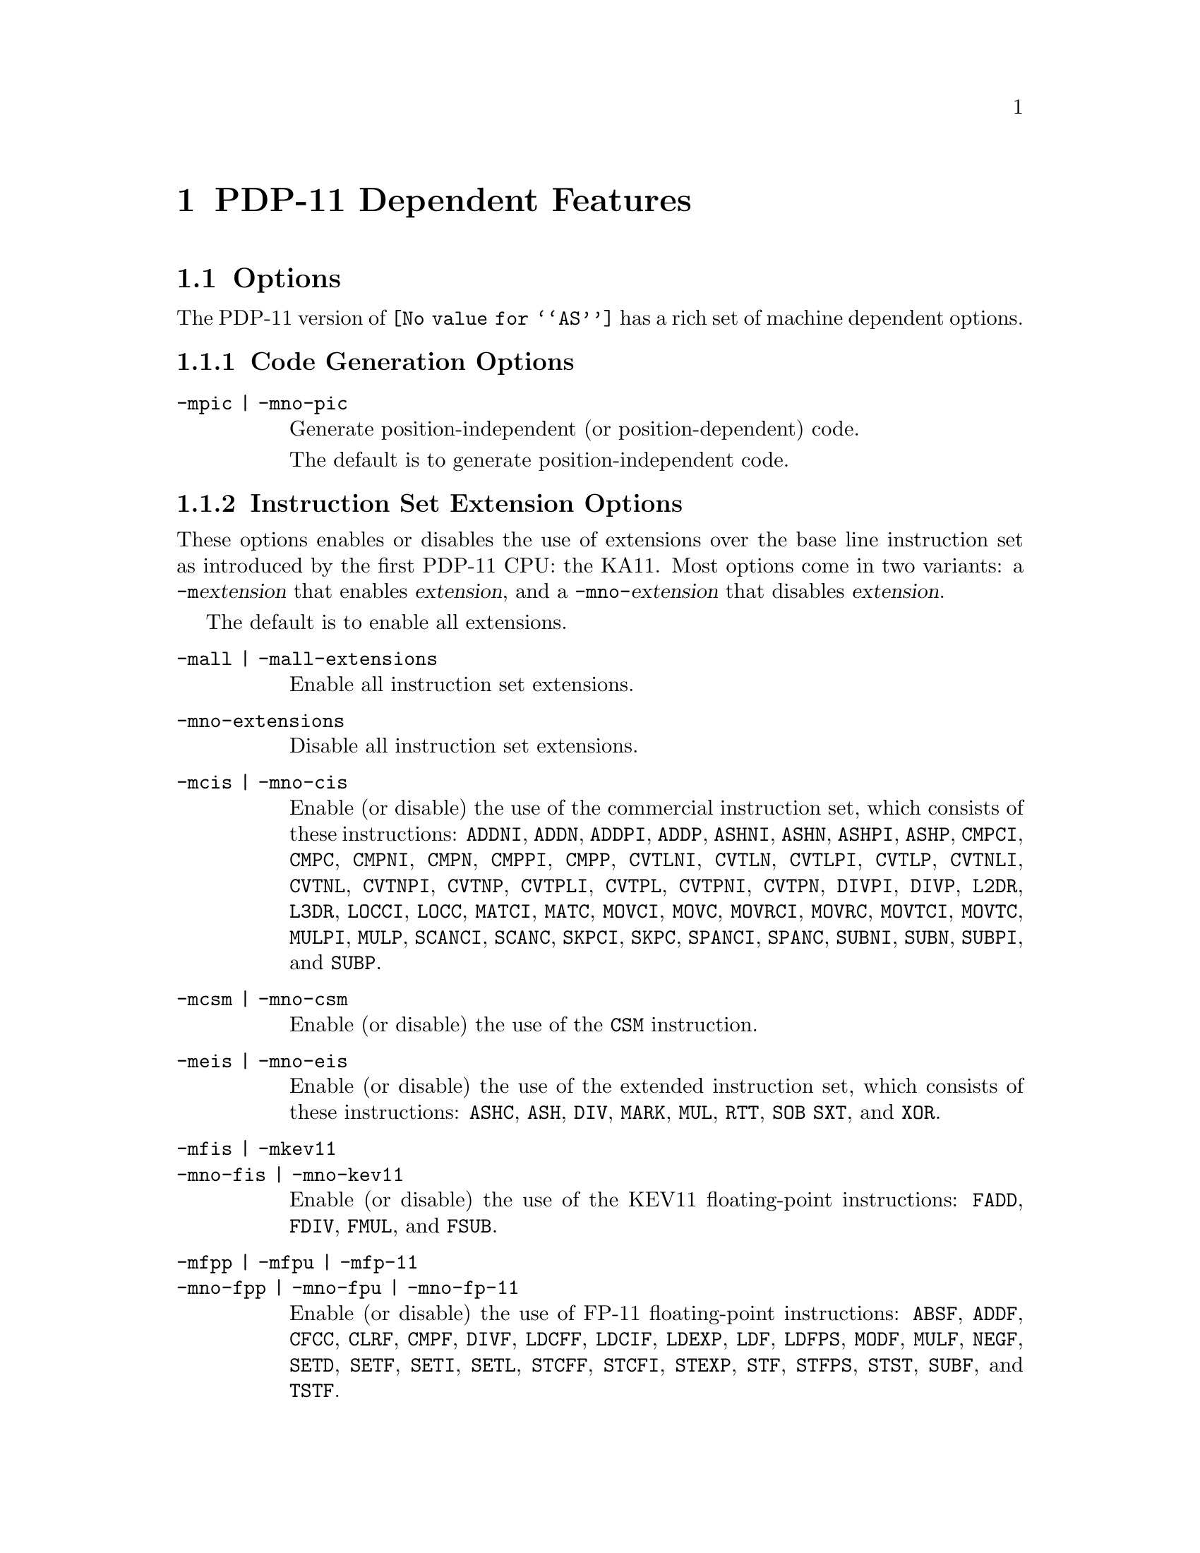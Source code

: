 @c Copyright (C) 2001-2020 Free Software Foundation, Inc.
@c This is part of the GAS manual.
@c For copying conditions, see the file as.texinfo.
@ifset GENERIC
@page
@node PDP-11-Dependent
@chapter PDP-11 Dependent Features
@end ifset
@ifclear GENERIC
@node Machine Dependencies
@chapter PDP-11 Dependent Features
@end ifclear

@cindex PDP-11 support

@menu
* PDP-11-Options::		Options
* PDP-11-Pseudos::		Assembler Directives
* PDP-11-Syntax::		DEC Syntax versus BSD Syntax
* PDP-11-Mnemonics::		Instruction Naming
* PDP-11-Synthetic::		Synthetic Instructions
@end menu

@node PDP-11-Options
@section Options

@cindex options for PDP-11

The PDP-11 version of @code{@value{AS}} has a rich set of machine
dependent options.

@subsection Code Generation Options

@table @code
@cindex -mpic
@cindex -mno-pic
@item -mpic | -mno-pic
Generate position-independent (or position-dependent) code.

The default is to generate position-independent code.
@end table

@subsection Instruction Set Extension Options

These options enables or disables the use of extensions over the base
line instruction set as introduced by the first PDP-11 CPU: the KA11.
Most options come in two variants: a @code{-m}@var{extension} that
enables @var{extension}, and a @code{-mno-}@var{extension} that disables
@var{extension}.

The default is to enable all extensions.

@table @code
@cindex -mall
@cindex -mall-extensions
@item -mall | -mall-extensions
Enable all instruction set extensions.

@cindex -mno-extensions
@item -mno-extensions
Disable all instruction set extensions.

@cindex -mcis
@cindex -mno-cis
@item -mcis | -mno-cis
Enable (or disable) the use of the commercial instruction set, which
consists of these instructions: @code{ADDNI}, @code{ADDN}, @code{ADDPI},
@code{ADDP}, @code{ASHNI}, @code{ASHN}, @code{ASHPI}, @code{ASHP},
@code{CMPCI}, @code{CMPC}, @code{CMPNI}, @code{CMPN}, @code{CMPPI},
@code{CMPP}, @code{CVTLNI}, @code{CVTLN}, @code{CVTLPI}, @code{CVTLP},
@code{CVTNLI}, @code{CVTNL}, @code{CVTNPI}, @code{CVTNP}, @code{CVTPLI},
@code{CVTPL}, @code{CVTPNI}, @code{CVTPN}, @code{DIVPI}, @code{DIVP},
@code{L2DR}, @code{L3DR}, @code{LOCCI}, @code{LOCC}, @code{MATCI},
@code{MATC}, @code{MOVCI}, @code{MOVC}, @code{MOVRCI}, @code{MOVRC},
@code{MOVTCI}, @code{MOVTC}, @code{MULPI}, @code{MULP}, @code{SCANCI},
@code{SCANC}, @code{SKPCI}, @code{SKPC}, @code{SPANCI}, @code{SPANC},
@code{SUBNI}, @code{SUBN}, @code{SUBPI}, and @code{SUBP}.

@cindex -mcsm
@cindex -mno-csm
@item -mcsm | -mno-csm
Enable (or disable) the use of the @code{CSM} instruction.

@cindex -meis
@cindex -mno-eis
@item -meis | -mno-eis
Enable (or disable) the use of the extended instruction set, which
consists of these instructions: @code{ASHC}, @code{ASH}, @code{DIV},
@code{MARK}, @code{MUL}, @code{RTT}, @code{SOB} @code{SXT}, and
@code{XOR}.

@cindex -mfis
@cindex -mno-fis
@cindex -mkev11
@cindex -mkev11
@cindex -mno-kev11
@item -mfis | -mkev11
@itemx -mno-fis | -mno-kev11
Enable (or disable) the use of the KEV11 floating-point instructions:
@code{FADD}, @code{FDIV}, @code{FMUL}, and @code{FSUB}.

@cindex -mfpp
@cindex -mno-fpp
@cindex -mfpu
@cindex -mno-fpu
@cindex -mfp-11
@cindex -mno-fp-11
@item -mfpp | -mfpu | -mfp-11
@itemx -mno-fpp | -mno-fpu | -mno-fp-11
Enable (or disable) the use of FP-11 floating-point instructions:
@code{ABSF}, @code{ADDF}, @code{CFCC}, @code{CLRF}, @code{CMPF},
@code{DIVF}, @code{LDCFF}, @code{LDCIF}, @code{LDEXP}, @code{LDF},
@code{LDFPS}, @code{MODF}, @code{MULF}, @code{NEGF}, @code{SETD},
@code{SETF}, @code{SETI}, @code{SETL}, @code{STCFF}, @code{STCFI},
@code{STEXP}, @code{STF}, @code{STFPS}, @code{STST}, @code{SUBF}, and
@code{TSTF}.

@cindex -mlimited-eis
@cindex -mno-limited-eis
@item -mlimited-eis | -mno-limited-eis
Enable (or disable) the use of the limited extended instruction set:
@code{MARK}, @code{RTT}, @code{SOB}, @code{SXT}, and @code{XOR}.

The -mno-limited-eis options also implies -mno-eis.

@cindex -mmfpt
@cindex -mno-mfpt
@item -mmfpt | -mno-mfpt
Enable (or disable) the use of the @code{MFPT} instruction.

@cindex -mmutiproc
@cindex -mno-mutiproc
@item -mmultiproc | -mno-multiproc
Enable (or disable) the use of multiprocessor instructions: @code{TSTSET} and
@code{WRTLCK}.

@cindex -mmxps
@cindex -mno-mxps
@item -mmxps | -mno-mxps
Enable (or disable) the use of the @code{MFPS} and @code{MTPS} instructions.

@cindex -mspl
@cindex -mno-spl
@item -mspl | -mno-spl
Enable (or disable) the use of the @code{SPL} instruction.

@cindex -mmicrocode
@cindex -mno-microcode
Enable (or disable) the use of the microcode instructions: @code{LDUB},
@code{MED}, and @code{XFC}.
@end table

@subsection CPU Model Options

These options enable the instruction set extensions supported by a
particular CPU, and disables all other extensions.

@table @code
@cindex -mka11
@item -mka11
KA11 CPU.  Base line instruction set only.

@cindex -mkb11
@item -mkb11
KB11 CPU.  Enable extended instruction set and @code{SPL}.

@cindex -mkd11a
@item -mkd11a
KD11-A CPU.  Enable limited extended instruction set.

@cindex -mkd11b
@item -mkd11b
KD11-B CPU.  Base line instruction set only.

@cindex -mkd11d
@item -mkd11d
KD11-D CPU.  Base line instruction set only.

@cindex -mkd11e
@item -mkd11e
KD11-E CPU.  Enable extended instruction set, @code{MFPS}, and @code{MTPS}.

@cindex -mkd11f
@cindex -mkd11h
@cindex -mkd11q
@item -mkd11f | -mkd11h | -mkd11q
KD11-F, KD11-H, or KD11-Q CPU.  Enable limited extended instruction set,
@code{MFPS}, and @code{MTPS}.

@cindex -mkd11k
@item -mkd11k
KD11-K CPU.  Enable extended instruction set, @code{LDUB}, @code{MED},
@code{MFPS}, @code{MFPT}, @code{MTPS}, and @code{XFC}.

@cindex -mkd11z
@item -mkd11z
KD11-Z CPU.  Enable extended instruction set, @code{CSM}, @code{MFPS},
@code{MFPT}, @code{MTPS}, and @code{SPL}.

@cindex -mf11
@item -mf11
F11 CPU.  Enable extended instruction set, @code{MFPS}, @code{MFPT}, and
@code{MTPS}.

@cindex -mj11
@item -mj11
J11 CPU.  Enable extended instruction set, @code{CSM}, @code{MFPS},
@code{MFPT}, @code{MTPS}, @code{SPL}, @code{TSTSET}, and @code{WRTLCK}.

@cindex -mt11
@item -mt11
T11 CPU.  Enable limited extended instruction set, @code{MFPS}, and
@code{MTPS}.
@end table

@subsection Machine Model Options

These options enable the instruction set extensions supported by a
particular machine model, and disables all other extensions.

@table @code
@cindex -m11/03
@item -m11/03
Same as @code{-mkd11f}.

@cindex -m11/04
@item -m11/04
Same as @code{-mkd11d}.

@cindex -m11/05
@cindex -m11/10
@item -m11/05 | -m11/10
Same as @code{-mkd11b}.

@cindex -m11/15
@cindex -m11/20
@item -m11/15 | -m11/20
Same as @code{-mka11}.

@cindex -m11/21
@item -m11/21
Same as @code{-mt11}.

@cindex -m11/23
@cindex -m11/24
@item -m11/23 | -m11/24
Same as @code{-mf11}.

@cindex -m11/34
@item -m11/34
Same as @code{-mkd11e}.

@cindex -m11/34a
@item -m11/34a
Ame as @code{-mkd11e} @code{-mfpp}.

@cindex -m11/35
@cindex -m11/40
@item -m11/35 | -m11/40
Same as @code{-mkd11a}.

@cindex -m11/44
@item -m11/44
Same as @code{-mkd11z}.

@cindex -m11/45
@cindex -m11/50
@cindex -m11/55
@cindex -m11/70
@item -m11/45 | -m11/50 | -m11/55 | -m11/70
Same as @code{-mkb11}.

@cindex -m11/53
@cindex -m11/73
@cindex -m11/83
@cindex -m11/84
@cindex -m11/93
@cindex -m11/94
@item -m11/53 | -m11/73 | -m11/83 | -m11/84 | -m11/93 | -m11/94
Same as @code{-mj11}.

@cindex -m11/60
@item -m11/60
Same as @code{-mkd11k}.
@end table

@node PDP-11-Pseudos
@section Assembler Directives

The PDP-11 version of @code{@value{AS}} has a few machine
dependent assembler directives.

@table @code
@item .bss
Switch to the @code{bss} section.

@item .even
Align the location counter to an even number.
@end table

@node PDP-11-Syntax
@section PDP-11 Assembly Language Syntax

@cindex PDP-11 syntax

@cindex DEC syntax
@cindex BSD syntax
@code{@value{AS}} supports both DEC syntax and BSD syntax.  The only
difference is that in DEC syntax, a @code{#} character is used to denote
an immediate constants, while in BSD syntax the character for this
purpose is @code{$}.

@cindex PDP-11 general-purpose register syntax
general-purpose registers are named @code{r0} through @code{r7}.
Mnemonic alternatives for @code{r6} and @code{r7} are @code{sp} and
@code{pc}, respectively.

@cindex PDP-11 floating-point register syntax
Floating-point registers are named @code{ac0} through @code{ac3}, or
alternatively @code{fr0} through @code{fr3}.

@cindex PDP-11 comments
Comments are started with a @code{#} or a @code{/} character, and extend
to the end of the line.  (FIXME: clash with immediates?)

@cindex PDP-11 line separator
Multiple statements on the same line can be separated by the @samp{;} character.

@node PDP-11-Mnemonics
@section Instruction Naming

@cindex PDP-11 instruction naming

Some instructions have alternative names.

@table @code
@item BCC
@code{BHIS}

@item BCS
@code{BLO}

@item L2DR
@code{L2D}

@item L3DR
@code{L3D}

@item SYS
@code{TRAP}
@end table

@node PDP-11-Synthetic
@section Synthetic Instructions

The @code{JBR} and @code{J}@var{CC} synthetic instructions are not
supported yet.
